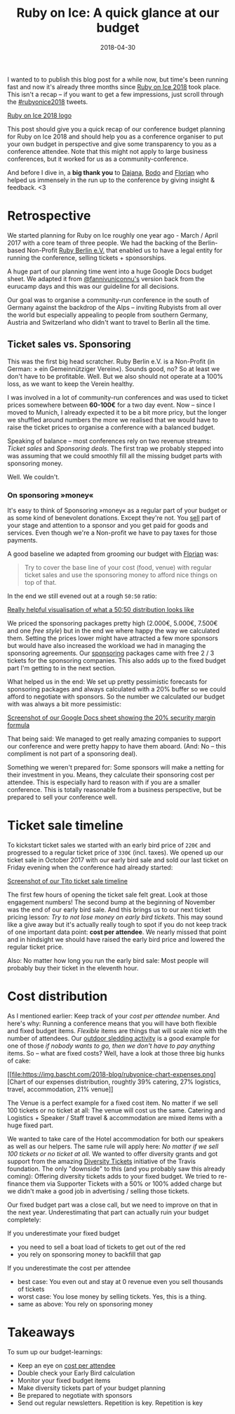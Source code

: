 #+TITLE:  Ruby on Ice: A quick glance at our budget
#+DATE: 2018-04-30
#+TAGS: ruby rubyonice money budget rubyberlin

I wanted to to publish this blog post for a while now, but time's been running
fast and now it's already three months since [[https://rubyonice.com/2018][Ruby
on Ice 2018]] took place. This isn't a recap – if you want to get a few
impressions, just scroll through the
[[https://twitter.com/hashtag/rubyonice2018][#rubyonice2018]] tweets.

[[file:https://img.bascht.com/2018-blog/rubyonice-2018-logo.svg][Ruby on Ice
2018 logo]]

This post should give you a quick recap of our conference budget planning for
Ruby on Ice 2018 and should help you as a conference organiser to put your own
budget in perspective and give some transparency to you as a conference
attendee. Note that this might not apply to large business conferences, but it
worked for us as a community-conference.

And before I dive in, a *big thank you* to
[[https://twitter.com/@DajanaGuenther][Dajana]],
[[https://twitter.com/bitboxer][Bodo]] and
[[https://twitter.com/Argorak][Florian]] who helped us immensely in the run up
to the conference by giving insight & feedback. <3

* Retrospective

We started planning for Ruby on Ice roughly one year ago - March / April 2017
with a core team of three people. We had the backing of the Berlin-based
Non-Profit [[https://rubyberlin.org/][Ruby Berlin e.V.]] that enabled us to have
a legal entity for running the conference, selling tickets + sponsorships.

A huge part of our planning time went into a huge Google Docs budget sheet. We
adapted it from [[https://twitter.com/fannivuniconnu][@fannivuniconnu's]]
version back from the eurucamp days and this was our guideline for all
decisions.

Our goal was to organise a community-run conference in the south of Germany
against the backdrop of the Alps – inviting Rubyists from all over the world but
especially appealing to people from southern Germany, Austria and Switzerland who
didn't want to travel to Berlin all the time.

** Ticket sales vs. Sponsoring

This was the first big head scratcher. Ruby Berlin e.V. is a Non-Profit (in
German: » ein Gemeinnütziger Verein«). Sounds good, no? So at least we don't
have to be profitable. Well. But we also should not operate at a 100% loss, as
we want to keep the Verein healthy.

I was involved in a lot of community-run conferences and was used to ticket
prices somewhere between *60-100€* for a two day event. Now – since I moved to
Munich, I already expected it to be a bit more pricy, but the longer we shuffled
around numbers the more we realised that we would have to raise the ticket
prices to organise a conference with a balanced budget.

Speaking of balance – most conferences rely on two revenue streams: /Ticket
sales/ and /Sponsoring deals/. The first trap we probably stepped into was
assuming that we could smoothly fill all the missing budget parts with
sponsoring money.

Well. We couldn't.

*** On sponsoring »money«

It's easy to think of Sponsoring »money« as a regular part of your budget or as
some kind of benevolent donations. Except they're not. You _sell_ part of your
stage and attention to a sponsor and you get paid for goods and services. Even
though we're a Non-profit we have to pay taxes for those payments.

A good baseline we adapted from grooming our budget with
[[https://twitter.com/argorak][Florian]] was: 

#+BEGIN_QUOTE
Try to cover the base line of your cost (food, venue) with regular ticket sales and use the sponsoring money to afford nice things on top of that.
#+END_QUOTE

In the end we still evened out at a rough =50:50= ratio:

#+CAPTION: A black cat stalking a spider
#+ATTR_HTML: :alt cat/spider image :title Action! :align right
[[file:https://img.bascht.com/2018-blog/rubyonice-chart-income.png][Really
helpful visualisation of what a 50:50 distribution looks like]]

We priced the sponsoring packages pretty high (2.000€, 5.000€, 7.500€ and one
/free style/) but in the end we where happy the way we calculated them. Setting
the prices lower might have attracted a few more sponsors but would have also
increased the workload we had in managing the sponsoring agreements. Our
[[https://rubyonice.com/2018/sponsors/sponsor-rubyonice-2018.pdf][sponsoring]]
packages came with free 2 / 3 tickets for the sponsoring companies. This also
adds up to the fixed budget part I'm getting to in the next section.

What helped us in the end: We set up pretty pessimistic forecasts for sponsoring
packages and always calculated with a 20% buffer so we could afford to negotiate
with sponsors. So the number we calculated our budget with was always a bit more
pessimistic:

[[file:https://img.bascht.com/2018-blog/sponsoring-budget-security.png][Screenshot
of our Google Docs sheet showing the 20% security margin formula]]

That being said: We managed to get really amazing companies to support our
conference and were pretty happy to have them aboard. (And: No – this compliment
is not part of a sponsoring deal).

Something we weren't prepared for: Some sponsors will make a netting for their
investment in you. Means, they calculate their sponsoring cost per attendee.
This is especially hard to reason with if you are a smaller conference. This is
totally reasonable from a business perspective, but be prepared to sell your
conference well.

* Ticket sale timeline

To kickstart ticket sales we started with an early bird price of =220€= and
progressed to a regular ticket price of =330€= (incl. taxes). We opened up our
ticket sale in October 2017 with our early bird sale and sold our last ticket on
Friday evening when the conference had already started:

#+ATTR_HTML: :class goorgeous
[[file:https://img.bascht.com/2018-blog/rubyonice-ticketsales.png][Screenshot of
our Tito ticket sale timeline]]

The first few hours of opening the ticket sale felt great. Look at those
engagement numbers! The second bump at the beginning of November was the end of
our early bird sale. And this brings us to our next ticket pricing lesson: /Try
to not lose money on early bird tickets/. This may sound like a give away but
it's actually really tough to spot if you do not keep track of one important
data point: *cost per attendee*. We nearly missed that point and in hindsight we
should have raised the early bird price and lowered the regular ticket price.

Also: No matter how long you run the early bird sale: Most people will probably
buy their ticket in the eleventh hour.

* Cost distribution

As I mentioned earlier: Keep track of your /cost per attendee/ number. And
here's why: Running a conference means that you will have both flexible and
fixed budget items. /Flexible/ items are things that will scale nice with the
number of attendees. Our [[https://rubyonice.com/2018/schedule][outdoor sledding
activity]] is a good example for one of those /if nobody wants to go, then we
don't have to pay anything/ items. So – what are fixed costs? Well, have a look
at those three big hunks of cake:

 [[file:https://img.bascht.com/2018-blog/rubyonice-chart-expenses.png][Chart of
 our expenses distribution, roughtly 39% catering, 27% logistics, travel,
 accommodation, 21% venue]]

The Venue is a perfect example for a fixed cost item. No matter if we sell 100
tickets or no ticket at all: The venue will cost us the same. Catering and
Logistics + Speaker / Staff travel & accommodation are mixed items with a huge
fixed part.

We wanted to take care of the Hotel accommodation for both our speakers as well
as our helpers. The same rule will apply here: /No matter if we sell 100 tickets
or no ticket at all./ We wanted to offer diversity grants and got support from
the amazing [[https://diversitytickets.org/][Diversity Tickets]] initiative of
the Travis foundation. The only "downside" to this (and you probably saw this
already coming): Offering diversity tickets adds to your fixed budget. We tried
to re-finance them via Supporter Tickets with a 50% or 100% added charge but we
didn't make a good job in advertising / selling those tickets.

Our fixed budget part was a close call, but we need to improve on that in the
next year. Underestimating that part can actually ruin your budget completely:

If you underestimate your fixed budget

- you need to sell a boat load of tickets to get out of the red
- you rely on sponsoring money to backfill that gap

If you underestimate the cost per attendee

- best case: You even out and stay at 0 revenue even you sell thousands of tickets
- worst case: You lose money by selling tickets. Yes, this is a thing.
- same as above: You rely on sponsoring money

* Takeaways

To sum up our budget-learnings:

- Keep an eye on _cost per attendee_
- Double check your Early Bird calculation
- Monitor your fixed budget items
- Make diversity tickets part of your budget planning
- Be prepared to negotiate with sponsors
- Send out regular newsletters. Repetition is key. Repetition is key
